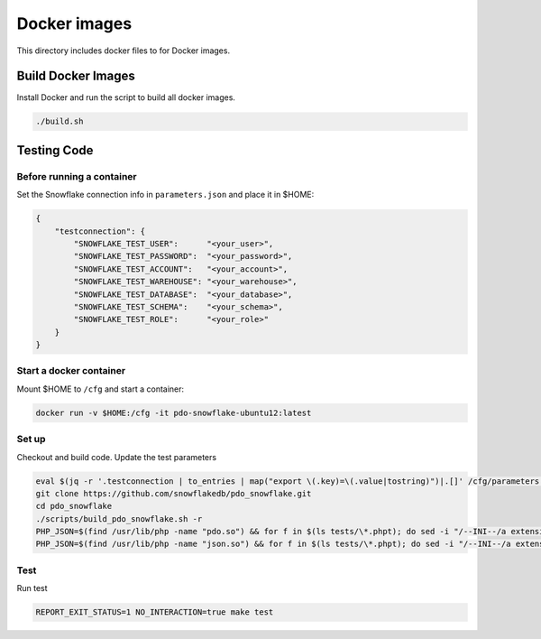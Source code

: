 ********************************************************************************
Docker images
********************************************************************************

This directory includes docker files to for Docker images.

Build Docker Images
======================================================================

Install Docker and run the script to build all docker images.

.. code-block:: bash

    ./build.sh

Testing Code
======================================================================

Before running a container
----------------------------------------------------------------------

Set the Snowflake connection info in ``parameters.json`` and place it in $HOME:

.. code-block:: json

    {
        "testconnection": {
            "SNOWFLAKE_TEST_USER":      "<your_user>",
            "SNOWFLAKE_TEST_PASSWORD":  "<your_password>",
            "SNOWFLAKE_TEST_ACCOUNT":   "<your_account>",
            "SNOWFLAKE_TEST_WAREHOUSE": "<your_warehouse>",
            "SNOWFLAKE_TEST_DATABASE":  "<your_database>",
            "SNOWFLAKE_TEST_SCHEMA":    "<your_schema>",
            "SNOWFLAKE_TEST_ROLE":      "<your_role>"
        }
    }

Start a docker container
----------------------------------------------------------------------

Mount $HOME to ``/cfg`` and start a container:

.. code-block:: bash

    docker run -v $HOME:/cfg -it pdo-snowflake-ubuntu12:latest

Set up
----------------------------------------------------------------------

Checkout and build code. Update the test parameters

.. code-block:: bash

    eval $(jq -r '.testconnection | to_entries | map("export \(.key)=\(.value|tostring)")|.[]' /cfg/parameters.json)
    git clone https://github.com/snowflakedb/pdo_snowflake.git
    cd pdo_snowflake
    ./scripts/build_pdo_snowflake.sh -r
    PHP_JSON=$(find /usr/lib/php -name "pdo.so") && for f in $(ls tests/\*.phpt); do sed -i "/--INI--/a extension=$PHP_JSON" $f; done
    PHP_JSON=$(find /usr/lib/php -name "json.so") && for f in $(ls tests/\*.phpt); do sed -i "/--INI--/a extension=$PHP_JSON" $f; done

Test
----------------------------------------------------------------------

Run test

.. code-block:: bash

    REPORT_EXIT_STATUS=1 NO_INTERACTION=true make test
